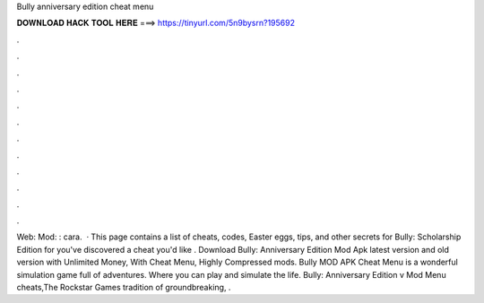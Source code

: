 Bully anniversary edition cheat menu

𝐃𝐎𝐖𝐍𝐋𝐎𝐀𝐃 𝐇𝐀𝐂𝐊 𝐓𝐎𝐎𝐋 𝐇𝐄𝐑𝐄 ===> https://tinyurl.com/5n9bysrn?195692

.

.

.

.

.

.

.

.

.

.

.

.

Web:  Mod: :  cara.  · This page contains a list of cheats, codes, Easter eggs, tips, and other secrets for Bully: Scholarship Edition for  you've discovered a cheat you'd like . Download Bully: Anniversary Edition Mod Apk latest version and old version with Unlimited Money, With Cheat Menu, Highly Compressed mods. Bully MOD APK Cheat Menu is a wonderful simulation game full of adventures. Where you can play and simulate the life. Bully: Anniversary Edition v Mod Menu cheats,The Rockstar Games tradition of groundbreaking, .